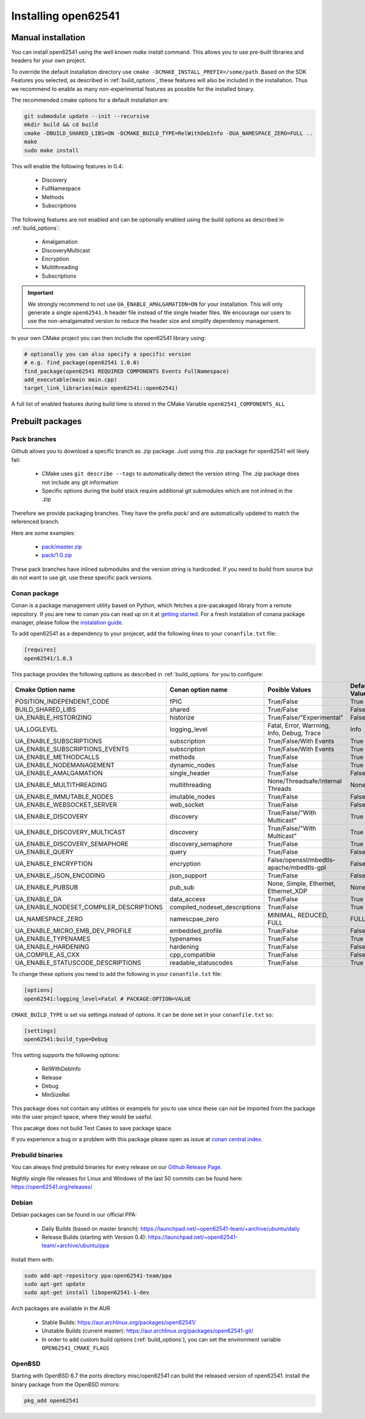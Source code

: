 .. _installing:

Installing open62541
====================

Manual installation
-------------------

You can install open62541 using the well known `make install` command.
This allows you to use pre-built libraries and headers for your own project.

To override the default installation directory use ``cmake -DCMAKE_INSTALL_PREFIX=/some/path``.
Based on the SDK Features you selected, as described in :ref:`build_options`, these features will also
be included in the installation. Thus we recommend to enable as many non-experimental features as possible
for the installed binary.

The recommended cmake options for a default installation are:

.. code-block:: bash

   git submodule update --init --recursive
   mkdir build && cd build
   cmake -DBUILD_SHARED_LIBS=ON -DCMAKE_BUILD_TYPE=RelWithDebInfo -DUA_NAMESPACE_ZERO=FULL ..
   make
   sudo make install

This will enable the following features in 0.4:

 * Discovery
 * FullNamespace
 * Methods
 * Subscriptions

The following features are not enabled and can be optionally enabled using the build options as described in :ref:`build_options`:

 * Amalgamation
 * DiscoveryMulticast
 * Encryption
 * Multithreading
 * Subscriptions

.. important::
   We strongly recommend to not use ``UA_ENABLE_AMALGAMATION=ON`` for your installation. This will only generate a single ``open62541.h`` header file instead of the single header files.
   We encourage our users to use the non-amalgamated version to reduce the header size and simplify dependency management.


In your own CMake project you can then include the open62541 library using:

.. code-block:: cmake

   # optionally you can also specify a specific version
   # e.g. find_package(open62541 1.0.0)
   find_package(open62541 REQUIRED COMPONENTS Events FullNamespace)
   add_executable(main main.cpp)
   target_link_libraries(main open62541::open62541)


A full list of enabled features during build time is stored in the CMake Variable ``open62541_COMPONENTS_ALL``


Prebuilt packages
-----------------

Pack branches
^^^^^^^^^^^^^

Github allows you to download a specific branch as .zip package. Just using this .zip package for open62541 will likely fail:

 * CMake uses ``git describe --tags`` to automatically detect the version string. The .zip package does not include any git information
 * Specific options during the build stack require additional git submodules which are not inlined in the .zip

Therefore we provide packaging branches. They have the prefix `pack/` and are automatically updated to match the referenced branch.

Here are some examples:

 * `pack/master.zip <https://github.com/open62541/open62541/archive/pack/master.zip>`_
 * `pack/1.0.zip <https://github.com/open62541/open62541/archive/pack/1.0.zip>`_

These pack branches have inlined submodules and the version string is hardcoded. If you need to build from source but do not want to use git,
use these specific pack versions.

Conan package
^^^^^^^^^^^^^^

Conan is a package management utility based on Python, which fetches a pre-pacakaged library from a remote repository. If you are new to conan you can read 
up on it at `getting started <https://docs.conan.io/en/latest/getting_started.html>`_. For a fresh instalation of conana package manager, please follow 
the `instalation guide <https://docs.conan.io/en/latest/installation.html>`_.

To add open62541 as a dependency to your projecet, add the following lines to your ``conanfile.txt`` file:

.. code-block:: bash

   [requires]
   open62541/1.0.3

This package provides the following options as described in :ref:`build_options` for you to configure:

+-----------------------------------------+--------------------------------+--------------------------------------------------+---------------+
| Cmake Option name                       | Conan option name              | Posible Values                                   | Default Value |
+=========================================+================================+==================================================+===============+
| POSITION_INDEPENDENT_CODE               | fPIC                           | True/False                                       | True          |
+-----------------------------------------+--------------------------------+--------------------------------------------------+---------------+
| BUILD_SHARED_LIBS                       | shared                         | True/False                                       | False         |
+-----------------------------------------+--------------------------------+--------------------------------------------------+---------------+
| UA_ENABLE_HISTORIZING                   | historize                      | True/False/"Experimental"                        | False         |
+-----------------------------------------+--------------------------------+--------------------------------------------------+---------------+
| UA_LOGLEVEL                             | logging_level                  | Fatal, Error, Warrning, Info, Debug, Trace       | Info          |
+-----------------------------------------+--------------------------------+--------------------------------------------------+---------------+
| UA_ENABLE_SUBSCRIPTIONS                 | subscription                   | True/False/With Events                           | True          |
+-----------------------------------------+--------------------------------+--------------------------------------------------+---------------+
| UA_ENABLE_SUBSCRIPTIONS_EVENTS          | subscription                   | True/False/With Events                           | True          |
+-----------------------------------------+--------------------------------+--------------------------------------------------+---------------+
| UA_ENABLE_METHODCALLS                   | methods                        | True/False                                       | True          |
+-----------------------------------------+--------------------------------+--------------------------------------------------+---------------+
| UA_ENABLE_NODEMANAGEMENT                | dynamic_nodes                  | True/False                                       | True          |
+-----------------------------------------+--------------------------------+--------------------------------------------------+---------------+
| UA_ENABLE_AMALGAMATION                  | single_header                  | True/False                                       | False         |
+-----------------------------------------+--------------------------------+--------------------------------------------------+---------------+
| UA_ENABLE_MULTITHREADING                | multithreading                 | None/Threadsafe/Internal Threads                 | None          |
+-----------------------------------------+--------------------------------+--------------------------------------------------+---------------+
| UA_ENABLE_IMMUTABLE_NODES               | imutable_nodes                 | True/False                                       | False         |
+-----------------------------------------+--------------------------------+--------------------------------------------------+---------------+
| UA_ENABLE_WEBSOCKET_SERVER              | web_socket                     | True/False                                       | False         |
+-----------------------------------------+--------------------------------+--------------------------------------------------+---------------+
| UA_ENABLE_DISCOVERY                     | discovery                      | True/False/"With Multicast"                      | True          |
+-----------------------------------------+--------------------------------+--------------------------------------------------+---------------+
| UA_ENABLE_DISCOVERY_MULTICAST           | discovery                      | True/False/"With Multicast"                      | True          |
+-----------------------------------------+--------------------------------+--------------------------------------------------+---------------+
| UA_ENABLE_DISCOVERY_SEMAPHORE           | discovery_semaphore            | True/False                                       | True          |
+-----------------------------------------+--------------------------------+--------------------------------------------------+---------------+
| UA_ENABLE_QUERY                         | query                          | True/False                                       | False         |
+-----------------------------------------+--------------------------------+--------------------------------------------------+---------------+
| UA_ENABLE_ENCRYPTION                    | encryption                     | False/openssl/mbedtls-apache/mbedtls-gpl         | False         |
+-----------------------------------------+--------------------------------+--------------------------------------------------+---------------+
| UA_ENABLE_JSON_ENCODING                 | json_support                   | True/False                                       | False         |
+-----------------------------------------+--------------------------------+--------------------------------------------------+---------------+
| UA_ENABLE_PUBSUB                        | pub_sub                        | None, Simple, Ethernet, Ethernet_XDP             | None          |
+-----------------------------------------+--------------------------------+--------------------------------------------------+---------------+
| UA_ENABLE_DA                            | data_access                    | True/False                                       | True          |
+-----------------------------------------+--------------------------------+--------------------------------------------------+---------------+
| UA_ENABLE_NODESET_COMPILER_DESCRIPTIONS | compiled_nodeset_descriptions  | True/False                                       | True          |
+-----------------------------------------+--------------------------------+--------------------------------------------------+---------------+
| UA_NAMESPACE_ZERO                       | namescpae_zero                 | MINIMAL, REDUCED, FULL                           | FULL          |
+-----------------------------------------+--------------------------------+--------------------------------------------------+---------------+
| UA_ENABLE_MICRO_EMB_DEV_PROFILE         | embedded_profile               | True/False                                       | False         |
+-----------------------------------------+--------------------------------+--------------------------------------------------+---------------+
| UA_ENABLE_TYPENAMES                     | typenames                      | True/False                                       | True          |
+-----------------------------------------+--------------------------------+--------------------------------------------------+---------------+
| UA_ENABLE_HARDENING                     | hardening                      | True/False                                       | False         |
+-----------------------------------------+--------------------------------+--------------------------------------------------+---------------+
| UA_COMPILE_AS_CXX                       | cpp_compatible                 | True/False                                       | False         |
+-----------------------------------------+--------------------------------+--------------------------------------------------+---------------+
| UA_ENABLE_STATUSCODE_DESCRIPTIONS       | readable_statuscodes           | True/False                                       | True          |
+-----------------------------------------+--------------------------------+--------------------------------------------------+---------------+

To change these options you need to add the following in your ``conanfile.txt`` file:

.. code-block:: bash

   [options]
   open62541:logging_level=Fatal # PACKAGE:OPTION=VALUE

``CMAKE_BUILD_TYPE`` is set via settings instead of options. It can be done set in your ``conanfile.txt`` so: 

.. code-block:: bash

   [settings]
   open62541:build_type=Debug

This setting supports the following options:

 * RelWithDebInfo
 * Release
 * Debug
 * MinSizeRel

This package does not contain any utilities or exampels for you to use since these can not be imported from the package into the user project space, 
where they would be useful.

This pacakge does not build Test Cases to save package space.

If you experience a bug or a problem with this package please open as issue at `conan central index <https://github.com/conan-io/conan-center-index/issues>`_.

Prebuild binaries
^^^^^^^^^^^^^^^^^

You can always find prebuild binaries for every release on our `Github Release Page <https://github.com/open62541/open62541/releases>`_.


Nightly single file releases for Linux and Windows of the last 50 commits can be found here: https://open62541.org/releases/


Debian
^^^^^^
Debian packages can be found in our official PPA:

 * Daily Builds (based on master branch): https://launchpad.net/~open62541-team/+archive/ubuntu/daily
 * Release Builds (starting with Version 0.4): https://launchpad.net/~open62541-team/+archive/ubuntu/ppa

Install them with:


.. code-block:: bash

    sudo add-apt-repository ppa:open62541-team/ppa
    sudo apt-get update
    sudo apt-get install libopen62541-1-dev

Arch packages are available in the AUR

 * Stable Builds: https://aur.archlinux.org/packages/open62541/
 * Unstable Builds (current master): https://aur.archlinux.org/packages/open62541-git/
 * In order to add custom build options (:ref:`build_options`), you can set the environment variable ``OPEN62541_CMAKE_FLAGS``

OpenBSD
^^^^^^^
Starting with OpenBSD 6.7 the ports directory misc/open62541 can
build the released version of open62541.
Install the binary package from the OpenBSD mirrors:

.. code-block:: bash
   
   pkg_add open62541

